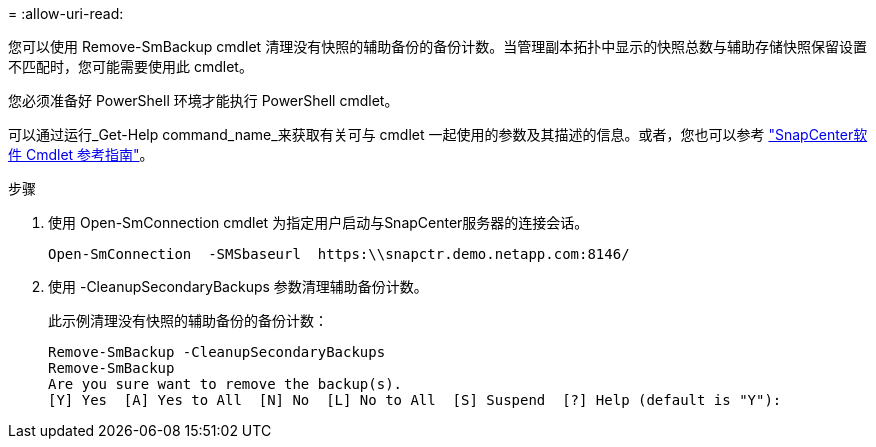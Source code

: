 = 
:allow-uri-read: 


您可以使用 Remove-SmBackup cmdlet 清理没有快照的辅助备份的备份计数。当管理副本拓扑中显示的快照总数与辅助存储快照保留设置不匹配时，您可能需要使用此 cmdlet。

您必须准备好 PowerShell 环境才能执行 PowerShell cmdlet。

可以通过运行_Get-Help command_name_来获取有关可与 cmdlet 一起使用的参数及其描述的信息。或者，您也可以参考 https://docs.netapp.com/us-en/snapcenter-cmdlets/index.html["SnapCenter软件 Cmdlet 参考指南"^]。

.步骤
. 使用 Open-SmConnection cmdlet 为指定用户启动与SnapCenter服务器的连接会话。
+
[listing]
----
Open-SmConnection  -SMSbaseurl  https:\\snapctr.demo.netapp.com:8146/
----
. 使用 -CleanupSecondaryBackups 参数清理辅助备份计数。
+
此示例清理没有快照的辅助备份的备份计数：

+
[listing]
----
Remove-SmBackup -CleanupSecondaryBackups
Remove-SmBackup
Are you sure want to remove the backup(s).
[Y] Yes  [A] Yes to All  [N] No  [L] No to All  [S] Suspend  [?] Help (default is "Y"):
----

